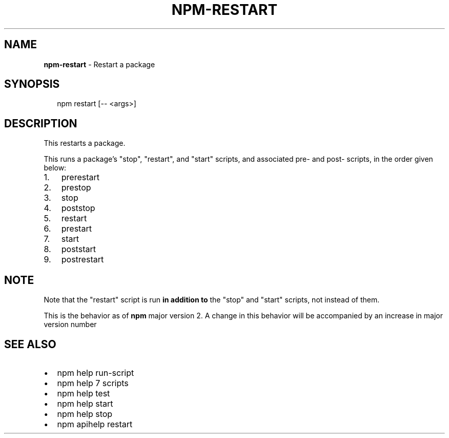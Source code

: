 .TH "NPM\-RESTART" "1" "July 2018" "" ""
.SH "NAME"
\fBnpm-restart\fR \- Restart a package
.SH SYNOPSIS
.P
.RS 2
.nf
npm restart [\-\- <args>]
.fi
.RE
.SH DESCRIPTION
.P
This restarts a package\.
.P
This runs a package's "stop", "restart", and "start" scripts, and associated
pre\- and post\- scripts, in the order given below:
.RS 0
.IP 1. 3
prerestart
.IP 2. 3
prestop
.IP 3. 3
stop
.IP 4. 3
poststop
.IP 5. 3
restart
.IP 6. 3
prestart
.IP 7. 3
start
.IP 8. 3
poststart
.IP 9. 3
postrestart

.RE
.SH NOTE
.P
Note that the "restart" script is run \fBin addition to\fR the "stop"
and "start" scripts, not instead of them\.
.P
This is the behavior as of \fBnpm\fP major version 2\.  A change in this
behavior will be accompanied by an increase in major version number
.SH SEE ALSO
.RS 0
.IP \(bu 2
npm help run\-script
.IP \(bu 2
npm help 7 scripts
.IP \(bu 2
npm help test
.IP \(bu 2
npm help start
.IP \(bu 2
npm help stop
.IP \(bu 2
npm apihelp restart

.RE

